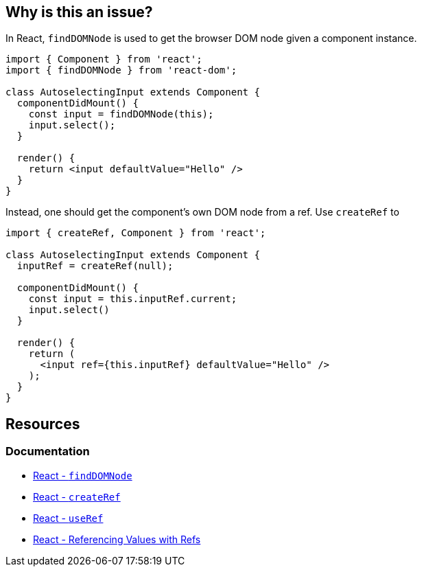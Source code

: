 == Why is this an issue?

In React, `findDOMNode` is used to get the browser DOM node given a component instance.
[source,javascript,diff-id=1,diff-type=noncompliant]
----
import { Component } from 'react';
import { findDOMNode } from 'react-dom';

class AutoselectingInput extends Component {
  componentDidMount() {
    const input = findDOMNode(this);
    input.select();
  }

  render() {
    return <input defaultValue="Hello" />
  }
}
----

Instead, one should get the component’s own DOM node from a ref. Use `createRef` to

[source,javascript,diff-id=1,diff-type=compliant]
----
import { createRef, Component } from 'react';

class AutoselectingInput extends Component {
  inputRef = createRef(null);

  componentDidMount() {
    const input = this.inputRef.current;
    input.select()
  }

  render() {
    return (
      <input ref={this.inputRef} defaultValue="Hello" />
    );
  }
}
----

== Resources
=== Documentation
* https://react.dev/reference/react-dom/findDOMNode[React - `findDOMNode`]
* https://react.dev/reference/react/createRef[React - `createRef`]
* https://react.dev/reference/react/useRef[React - `useRef`]
* https://react.dev/learn/referencing-values-with-refs[React - Referencing Values with Refs]